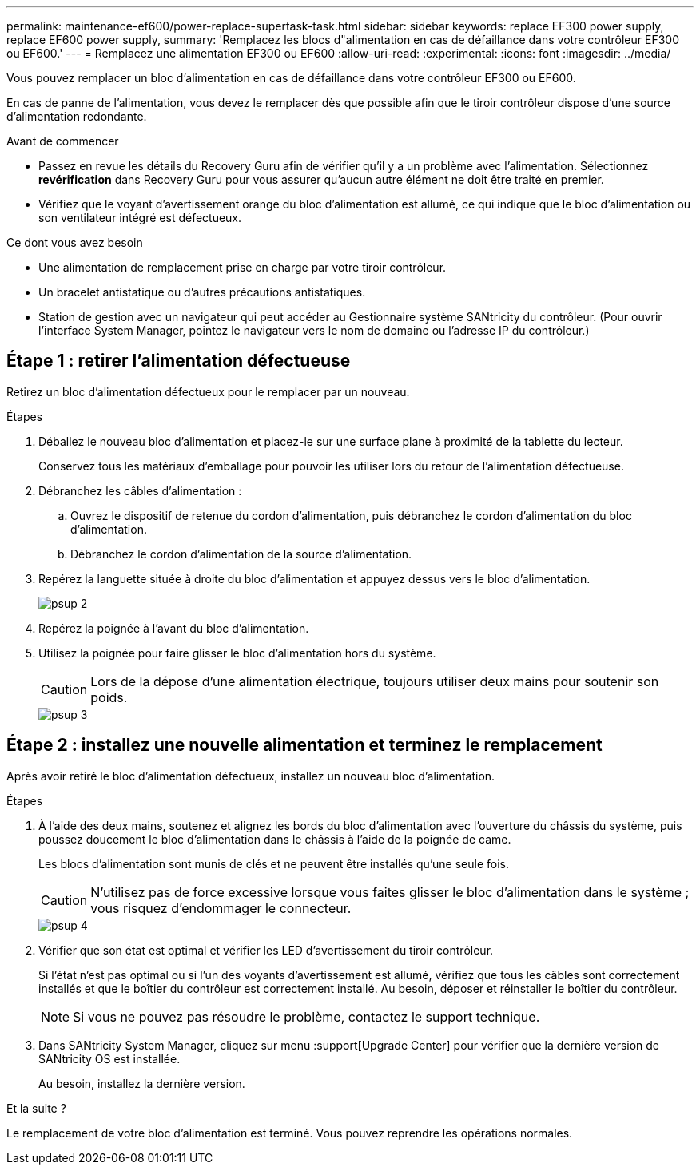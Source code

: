 ---
permalink: maintenance-ef600/power-replace-supertask-task.html 
sidebar: sidebar 
keywords: replace EF300 power supply, replace EF600 power supply, 
summary: 'Remplacez les blocs d"alimentation en cas de défaillance dans votre contrôleur EF300 ou EF600.' 
---
= Remplacez une alimentation EF300 ou EF600
:allow-uri-read: 
:experimental: 
:icons: font
:imagesdir: ../media/


[role="lead"]
Vous pouvez remplacer un bloc d'alimentation en cas de défaillance dans votre contrôleur EF300 ou EF600.

En cas de panne de l'alimentation, vous devez le remplacer dès que possible afin que le tiroir contrôleur dispose d'une source d'alimentation redondante.

.Avant de commencer
* Passez en revue les détails du Recovery Guru afin de vérifier qu'il y a un problème avec l'alimentation. Sélectionnez *revérification* dans Recovery Guru pour vous assurer qu'aucun autre élément ne doit être traité en premier.
* Vérifiez que le voyant d'avertissement orange du bloc d'alimentation est allumé, ce qui indique que le bloc d'alimentation ou son ventilateur intégré est défectueux.


.Ce dont vous avez besoin
* Une alimentation de remplacement prise en charge par votre tiroir contrôleur.
* Un bracelet antistatique ou d'autres précautions antistatiques.
* Station de gestion avec un navigateur qui peut accéder au Gestionnaire système SANtricity du contrôleur. (Pour ouvrir l'interface System Manager, pointez le navigateur vers le nom de domaine ou l'adresse IP du contrôleur.)




== Étape 1 : retirer l'alimentation défectueuse

Retirez un bloc d'alimentation défectueux pour le remplacer par un nouveau.

.Étapes
. Déballez le nouveau bloc d'alimentation et placez-le sur une surface plane à proximité de la tablette du lecteur.
+
Conservez tous les matériaux d'emballage pour pouvoir les utiliser lors du retour de l'alimentation défectueuse.

. Débranchez les câbles d'alimentation :
+
.. Ouvrez le dispositif de retenue du cordon d'alimentation, puis débranchez le cordon d'alimentation du bloc d'alimentation.
.. Débranchez le cordon d'alimentation de la source d'alimentation.


. Repérez la languette située à droite du bloc d'alimentation et appuyez dessus vers le bloc d'alimentation.
+
image::../media/psup_2.png[psup 2]

. Repérez la poignée à l'avant du bloc d'alimentation.
. Utilisez la poignée pour faire glisser le bloc d'alimentation hors du système.
+

CAUTION: Lors de la dépose d'une alimentation électrique, toujours utiliser deux mains pour soutenir son poids.

+
image::../media/psup_3.png[psup 3]





== Étape 2 : installez une nouvelle alimentation et terminez le remplacement

Après avoir retiré le bloc d'alimentation défectueux, installez un nouveau bloc d'alimentation.

.Étapes
. À l'aide des deux mains, soutenez et alignez les bords du bloc d'alimentation avec l'ouverture du châssis du système, puis poussez doucement le bloc d'alimentation dans le châssis à l'aide de la poignée de came.
+
Les blocs d'alimentation sont munis de clés et ne peuvent être installés qu'une seule fois.

+

CAUTION: N'utilisez pas de force excessive lorsque vous faites glisser le bloc d'alimentation dans le système ; vous risquez d'endommager le connecteur.

+
image::../media/psup_4.png[psup 4]

. Vérifier que son état est optimal et vérifier les LED d'avertissement du tiroir contrôleur.
+
Si l'état n'est pas optimal ou si l'un des voyants d'avertissement est allumé, vérifiez que tous les câbles sont correctement installés et que le boîtier du contrôleur est correctement installé. Au besoin, déposer et réinstaller le boîtier du contrôleur.

+

NOTE: Si vous ne pouvez pas résoudre le problème, contactez le support technique.

. Dans SANtricity System Manager, cliquez sur menu :support[Upgrade Center] pour vérifier que la dernière version de SANtricity OS est installée.
+
Au besoin, installez la dernière version.



.Et la suite ?
Le remplacement de votre bloc d'alimentation est terminé. Vous pouvez reprendre les opérations normales.
